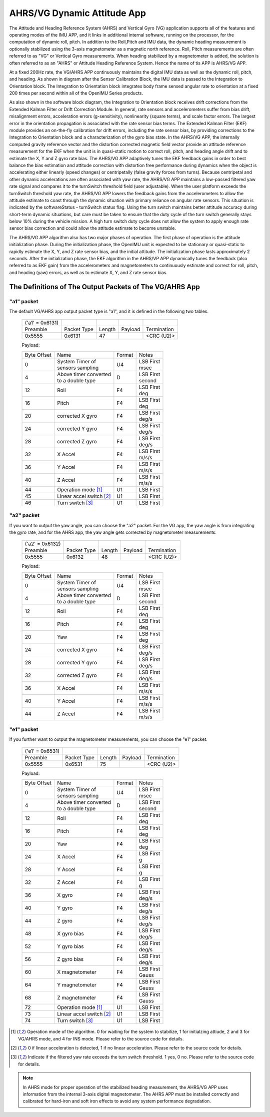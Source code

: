 
AHRS/VG Dynamic Attitude App
============================


The Attitude and Heading Reference System (AHRS) and Vertical Gyro (VG) application 
supports all of the features and operating modes of the
IMU APP, and it links in additional internal software, running on the
processor, for the computation of dynamic roll, pitch. 
In addition to the Roll,Pitch and IMU data, the dynamic heading measurement is optionally stabilized 
using the 3-axis magnetometer as a magnetic north reference.  Roll, Pitch
measurements are often referred to as "VG" or Vertical Gyro measurements.
When heading stabilized by a magnetometer is added, the solution is often referred to
as an "AHRS" or Attitude Heading Reference System.  Hence the name of tis APP
is AHRS/VG APP.

At a fixed 200Hz rate, the VG/AHRS APP continuously maintains the digital
IMU data as well as the dynamic roll, pitch, and heading. As shown in diagram
after the Sensor Calibration Block, the IMU data is
passed to the Integration to Orientation block. The Integration to
Orientation block integrates body frame sensed angular rate to
orientation at a fixed 200 times per second within all of the OpenIMU
Series products.

As also shown in the software block diagram, the Integration to
Orientation block receives drift corrections from the Extended Kalman
Filter or Drift Correction Module. In general, rate sensors and
accelerometers suffer from bias drift, misalignment errors, acceleration
errors (g-sensitivity), nonlinearity (square terms), and scale factor
errors. The largest error in the orientation propagation is associated
with the rate sensor bias terms. The Extended Kalman Filter (EKF) module
provides an on-the-fly calibration for drift errors, including the rate
sensor bias, by providing corrections to the Integration to Orientation
block and a characterization of the gyro bias state. In the AHRS/VG APP,
the internally computed gravity reference vector and the distortion
corrected magnetic field vector provide an attitude
reference measurement for the EKF when the unit is in quasi-static
motion to correct roll, pitch, and heading angle drift and to estimate
the X, Y and Z gyro rate bias. The AHRS/VG APP adaptively tunes the EKF
feedback gains in order to best balance the bias estimation and attitude
correction with distortion free performance during dynamics when the
object is accelerating either linearly (speed changes) or centripetally
(false gravity forces from turns). Because centripetal and other dynamic
accelerations are often associated with yaw rate, the AHRS/VG APP
maintains a low-passed filtered yaw rate signal and compares it to the
turnSwitch threshold field (user adjustable). When the user platform
exceeds the turnSwitch threshold yaw rate,
the AHRS/VG APP lowers the feedback gains from the accelerometers to allow
the attitude estimate to coast through the dynamic situation with
primary reliance on angular rate sensors. This situation is indicated by
the softwareStatus - turnSwitch status flag. Using the turn switch
maintains better attitude accuracy during short-term dynamic situations,
but care must be taken to ensure that the duty cycle of the turn switch
generally stays below 10% during the vehicle mission. A high turn switch
duty cycle does not allow the system to apply enough rate sensor bias
correction and could allow the attitude estimate to become unstable.

The AHRS/VG APP algorithm also has two major phases of operation. The first phase of
operation is the attitude initialization phase. During the
initialization phase, the OpenIMU unit is expected to be stationary or
quasi-static to rapidly estimate the X, Y, and Z rate sensor bias, and the initial attitude.
The initialization phase lasts approximately 2 seconds.
After the initialization phase, the EKF algorithm in the AHRS/VP APP dynamically tunes the
feedback (also referred to as EKF gain) from the accelerometers and
magnetometers to continuously estimate and correct for roll, pitch, and
heading (yaw) errors, as well as to estimate X, Y, and Z rate sensor
bias.

The Definitions of The Output Packets of The VG/AHRS App
----------------------------------------------------------------

"a1" packet
^^^^^^^^^^^^

The default VG/AHRS app output packet type is "a1", and it is defined in the following two tables.

    +----------------------+-------------+--------+----------------+-------------+
    |   ('a1' = 0x6131)    |             |        |                |             |
    +----------------------+-------------+--------+----------------+-------------+
    | Preamble             | Packet Type | Length | Payload        | Termination |
    +----------------------+-------------+--------+----------------+-------------+
    | 0x5555               | 0x6131      |  47    |                | <CRC (U2)>  |
    +----------------------+-------------+--------+----------------+-------------+

    Payload:

    +-----------+--------------------------+-----------+-----------+
    | Byte      | Name                     | Format    | Notes     |
    | Offset    |                          |           |           |
    +-----------+--------------------------+-----------+-----------+
    |  0        || System Timer of         | U4        || LSB First|
    |           || sensors sampling        |           || msec     |
    +-----------+--------------------------+-----------+-----------+
    |  4        || Above timer converted   | D         || LSB First|
    |           || to a double type        |           || second   |
    +-----------+--------------------------+-----------+-----------+
    |  12       | Roll                     | F4        || LSB First|
    |           |                          |           || deg      |
    +-----------+--------------------------+-----------+-----------+
    |  16       | Pitch                    | F4        || LSB First|
    |           |                          |           || deg      |
    +-----------+--------------------------+-----------+-----------+
    |  20       | corrected X gyro         | F4        || LSB First|
    |           |                          |           || deg/s    |
    +-----------+--------------------------+-----------+-----------+
    |  24       | corrected Y gyro         | F4        || LSB First|
    |           |                          |           || deg/s    |
    +-----------+--------------------------+-----------+-----------+
    |  28       | corrected Z gyro         | F4        || LSB First|
    |           |                          |           || deg/s    |
    +-----------+--------------------------+-----------+-----------+
    |  32       | X Accel                  | F4        || LSB First|
    |           |                          |           || m/s/s    |
    +-----------+--------------------------+-----------+-----------+
    |  36       | Y Accel                  | F4        || LSB First|
    |           |                          |           || m/s/s    |
    +-----------+--------------------------+-----------+-----------+
    |  40       | Z Accel                  | F4        || LSB First|
    |           |                          |           || m/s/s    |
    +-----------+--------------------------+-----------+-----------+
    |  44       | Operation mode [1]_      | U1        | LSB First |
    |           |                          |           |           |
    +-----------+--------------------------+-----------+-----------+
    |  45       | Linear accel switch [2]_ | U1        | LSB First |
    |           |                          |           |           |
    +-----------+--------------------------+-----------+-----------+
    |  46       | Turn switch [3]_         | U1        | LSB First |
    |           |                          |           |           |
    +-----------+--------------------------+-----------+-----------+

"a2" packet
^^^^^^^^^^^^

If you want to output the yaw angle, you can choose the "a2" packet. For the VG app, the yaw angle is from integrating the gyro rate,
and for the AHRS app, the yaw angle gets corrected by magnetometer measurements.

    +----------------------+-------------+--------+----------------+-------------+
    |   ('a2' = 0x6132)    |             |        |                |             |
    +----------------------+-------------+--------+----------------+-------------+
    | Preamble             | Packet Type | Length | Payload        | Termination |
    +----------------------+-------------+--------+----------------+-------------+
    | 0x5555               | 0x6132      |  48    |                | <CRC (U2)>  |
    +----------------------+-------------+--------+----------------+-------------+

    Payload:

    +-----------+--------------------------+-----------+-----------+
    | Byte      | Name                     | Format    | Notes     |
    | Offset    |                          |           |           |
    +-----------+--------------------------+-----------+-----------+
    |  0        || System Timer of         | U4        || LSB First|
    |           || sensors sampling        |           || msec     |
    +-----------+--------------------------+-----------+-----------+
    |  4        || Above timer converted   | D         || LSB First|
    |           || to a double type        |           || second   |
    +-----------+--------------------------+-----------+-----------+
    |  12       | Roll                     | F4        || LSB First|
    |           |                          |           || deg      |
    +-----------+--------------------------+-----------+-----------+
    |  16       | Pitch                    | F4        || LSB First|
    |           |                          |           || deg      |
    +-----------+--------------------------+-----------+-----------+
    |  20       | Yaw                      | F4        || LSB First|
    |           |                          |           || deg      |
    +-----------+--------------------------+-----------+-----------+
    |  24       | corrected X gyro         | F4        || LSB First|
    |           |                          |           || deg/s    |
    +-----------+--------------------------+-----------+-----------+
    |  28       | corrected Y gyro         | F4        || LSB First|
    |           |                          |           || deg/s    |
    +-----------+--------------------------+-----------+-----------+
    |  32       | corrected Z gyro         | F4        || LSB First|
    |           |                          |           || deg/s    |
    +-----------+--------------------------+-----------+-----------+
    |  36       | X Accel                  | F4        || LSB First|
    |           |                          |           || m/s/s    |
    +-----------+--------------------------+-----------+-----------+
    |  40       | Y Accel                  | F4        || LSB First|
    |           |                          |           || m/s/s    |
    +-----------+--------------------------+-----------+-----------+
    |  44       | Z Accel                  | F4        || LSB First|
    |           |                          |           || m/s/s    |
    +-----------+--------------------------+-----------+-----------+

"e1" packet
^^^^^^^^^^^^

If you further want to output the magnetometer measurements, you can choose the "e1"
packet.

    +----------------------+-------------+--------+----------------+-------------+
    |   ('e1' = 0x6531)    |             |        |                |             |
    +----------------------+-------------+--------+----------------+-------------+
    | Preamble             | Packet Type | Length | Payload        | Termination |
    +----------------------+-------------+--------+----------------+-------------+
    | 0x5555               | 0x6531      |  75    |                | <CRC (U2)>  |
    +----------------------+-------------+--------+----------------+-------------+

    Payload:

    +-----------+--------------------------+-----------+-----------+
    | Byte      | Name                     | Format    | Notes     |
    | Offset    |                          |           |           |
    +-----------+--------------------------+-----------+-----------+
    |  0        || System Timer of         | U4        || LSB First|
    |           || sensors sampling        |           || msec     |
    +-----------+--------------------------+-----------+-----------+
    |  4        || Above timer converted   | D         || LSB First|
    |           || to a double type        |           || second   |
    +-----------+--------------------------+-----------+-----------+
    |  12       | Roll                     | F4        || LSB First|
    |           |                          |           || deg      |
    +-----------+--------------------------+-----------+-----------+
    |  16       | Pitch                    | F4        || LSB First|
    |           |                          |           || deg      |
    +-----------+--------------------------+-----------+-----------+
    |  20       | Yaw                      | F4        || LSB First|
    |           |                          |           || deg      |
    +-----------+--------------------------+-----------+-----------+
    |  24       | X Accel                  | F4        || LSB First|
    |           |                          |           || g        |
    +-----------+--------------------------+-----------+-----------+
    |  28       | Y Accel                  | F4        || LSB First|
    |           |                          |           || g        |
    +-----------+--------------------------+-----------+-----------+
    |  32       | Z Accel                  | F4        || LSB First|
    |           |                          |           || g        |
    +-----------+--------------------------+-----------+-----------+
    |  36       | X gyro                   | F4        || LSB First|
    |           |                          |           || deg/s    |
    +-----------+--------------------------+-----------+-----------+
    |  40       | Y gyro                   | F4        || LSB First|
    |           |                          |           || deg/s    |
    +-----------+--------------------------+-----------+-----------+
    |  44       | Z gyro                   | F4        || LSB First|
    |           |                          |           || deg/s    |
    +-----------+--------------------------+-----------+-----------+
    |  48       | X gyro bias              | F4        || LSB First|
    |           |                          |           || deg/s    |
    +-----------+--------------------------+-----------+-----------+
    |  52       | Y gyro bias              | F4        || LSB First|
    |           |                          |           || deg/s    |
    +-----------+--------------------------+-----------+-----------+
    |  56       | Z gyro bias              | F4        || LSB First|
    |           |                          |           || deg/s    |
    +-----------+--------------------------+-----------+-----------+
    |  60       | X magnetometer           | F4        || LSB First|
    |           |                          |           || Gauss    |
    +-----------+--------------------------+-----------+-----------+
    |  64       | Y magnetometer           | F4        || LSB First|
    |           |                          |           || Gauss    |
    +-----------+--------------------------+-----------+-----------+
    |  68       | Z magnetometer           | F4        || LSB First|
    |           |                          |           || Gauss    |
    +-----------+--------------------------+-----------+-----------+
    |  72       | Operation mode [1]_      | U1        | LSB First |
    |           |                          |           |           |
    +-----------+--------------------------+-----------+-----------+
    |  73       | Linear accel switch [2]_ | U1        | LSB First |
    |           |                          |           |           |
    +-----------+--------------------------+-----------+-----------+
    |  74       | Turn switch [3]_         | U1        | LSB First |
    |           |                          |           |           |
    +-----------+--------------------------+-----------+-----------+
    
.. [1] Operation mode of the algorithm. 0 for waiting for the system to stabilize, 1 for initialzing attiude,
        2 and 3 for VG/AHRS mode, and 4 for INS mode. Please refer to the source code for details.
.. [2] 0 if linear acceleration is detected, 1 if no linear acceleration. Please refer to the source code for details.
.. [3] Indicate if the filtered yaw rate exceeds the turn switch threshold. 1 yes, 0 no. Please refer to the source code for details.


.. note:: 

    In AHRS mode for proper operation of the stabilized heading measurement, the AHRS/VG
    APP uses information from the internal 3-axis digital magnetometer. The AHRS APP must be installed
    correctly and calibrated for hard-iron and soft iron effects to avoid
    any system performance degradation. 



.. contents:: Contents
    :local:

